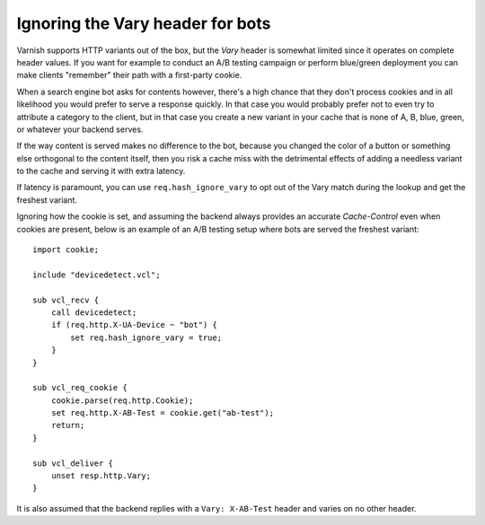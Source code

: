 ..
	Copyright (c) 2021 Varnish Software AS
	SPDX-License-Identifier: BSD-2-Clause
	See LICENSE file for full text of license

Ignoring the Vary header for bots
=================================

Varnish supports HTTP variants out of the box, but the *Vary* header is
somewhat limited since it operates on complete header values. If you want for
example to conduct an A/B testing campaign or perform blue/green deployment
you can make clients "remember" their path with a first-party cookie.

When a search engine bot asks for contents however, there's a high chance that
they don't process cookies and in all likelihood you would prefer to serve a
response quickly. In that case you would probably prefer not to even try to
attribute a category to the client, but in that case you create a new variant
in your cache that is none of A, B, blue, green, or whatever your backend
serves.

If the way content is served makes no difference to the bot, because you
changed the color of a button or something else orthogonal to the content
itself, then you risk a cache miss with the detrimental effects of adding a
needless variant to the cache and serving it with extra latency.

If latency is paramount, you can use ``req.hash_ignore_vary`` to opt out of
the Vary match during the lookup and get the freshest variant.

Ignoring how the cookie is set, and assuming the backend always provides an
accurate *Cache-Control* even when cookies are present, below is an example of
an A/B testing setup where bots are served the freshest variant::


    import cookie;

    include "devicedetect.vcl";

    sub vcl_recv {
        call devicedetect;
        if (req.http.X-UA-Device ~ "bot") {
            set req.hash_ignore_vary = true;
        }
    }

    sub vcl_req_cookie {
        cookie.parse(req.http.Cookie);
        set req.http.X-AB-Test = cookie.get("ab-test");
        return;
    }

    sub vcl_deliver {
        unset resp.http.Vary;
    }

It is also assumed that the backend replies with a ``Vary: X-AB-Test`` header
and varies on no other header.
